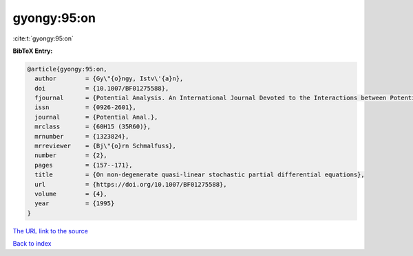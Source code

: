 gyongy:95:on
============

:cite:t:`gyongy:95:on`

**BibTeX Entry:**

.. code-block:: bibtex

   @article{gyongy:95:on,
     author        = {Gy\"{o}ngy, Istv\'{a}n},
     doi           = {10.1007/BF01275588},
     fjournal      = {Potential Analysis. An International Journal Devoted to the Interactions between Potential Theory, Probability Theory, Geometry and Functional Analysis},
     issn          = {0926-2601},
     journal       = {Potential Anal.},
     mrclass       = {60H15 (35R60)},
     mrnumber      = {1323824},
     mrreviewer    = {Bj\"{o}rn Schmalfuss},
     number        = {2},
     pages         = {157--171},
     title         = {On non-degenerate quasi-linear stochastic partial differential equations},
     url           = {https://doi.org/10.1007/BF01275588},
     volume        = {4},
     year          = {1995}
   }

`The URL link to the source <https://doi.org/10.1007/BF01275588>`__


`Back to index <../By-Cite-Keys.html>`__
